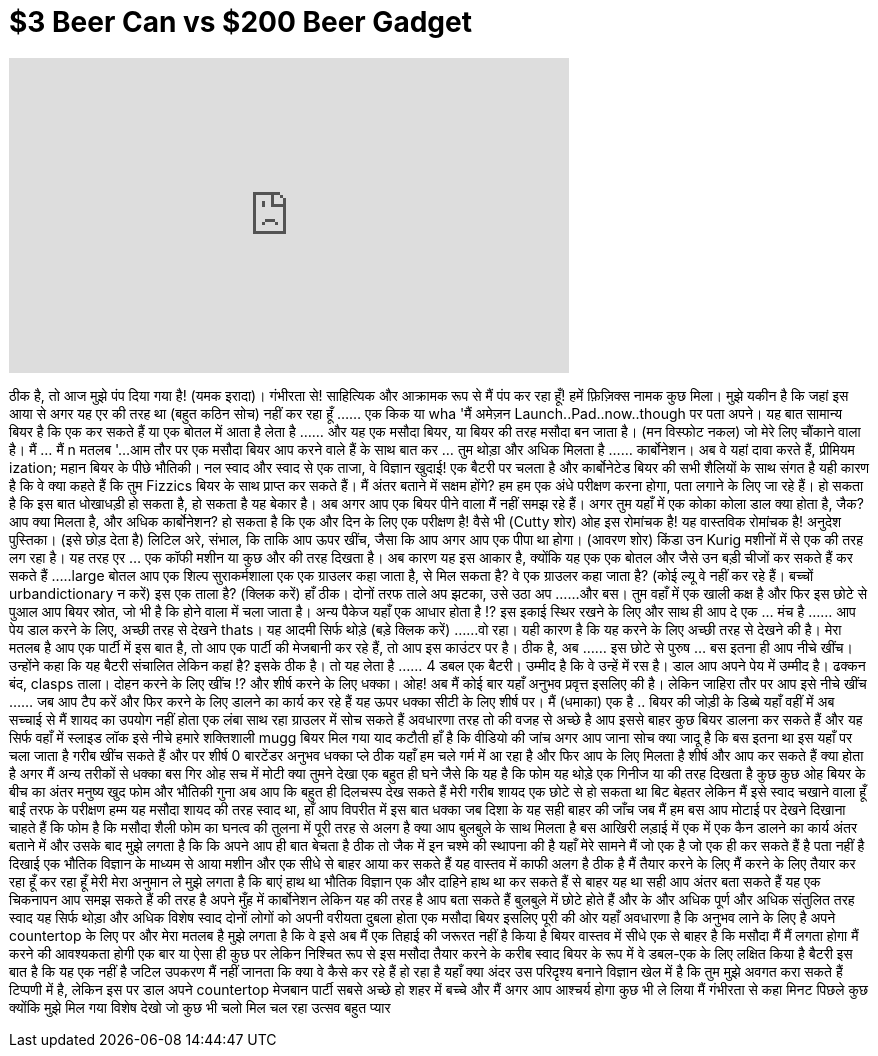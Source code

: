 = $3 Beer Can vs $200 Beer Gadget
:published_at: 2017-01-01
:hp-alt-title: $3 Beer Can vs $200 Beer Gadget
:hp-image: https://i.ytimg.com/vi/wAzm9j0noe8/maxresdefault.jpg


++++
<iframe width="560" height="315" src="https://www.youtube.com/embed/wAzm9j0noe8?rel=0" frameborder="0" allow="autoplay; encrypted-media" allowfullscreen></iframe>
++++

ठीक है, तो आज मुझे पंप दिया गया है! (यमक इरादा)। गंभीरता से!
साहित्यिक और आक्रामक रूप से मैं पंप कर रहा हूँ!
हमें फ़िज़िक्स नामक कुछ मिला।
मुझे यकीन है कि जहां इस आया से अगर यह एर की तरह था (बहुत कठिन सोच) नहीं कर रहा हूँ ...
... एक किक या wha 'मैं अमेज़न Launch..Pad..now..though पर पता अपने।
यह बात सामान्य बियर है कि एक कर सकते हैं या एक बोतल में आता है लेता है ...
... और यह एक मसौदा बियर, या बियर की तरह मसौदा बन जाता है।
(मन विस्फोट नकल)
जो मेरे लिए चौंकाने वाला है। मैं ... मैं n मतलब '...
आम तौर पर एक मसौदा बियर आप करने वाले हैं के साथ बात कर ... तुम थोड़ा और अधिक मिलता है ...
... कार्बोनेशन। अब वे यहां दावा करते हैं, प्रीमियम ization; महान बियर के पीछे भौतिकी।
नल स्वाद और स्वाद से एक ताजा, वे विज्ञान खुदाई!
एक बैटरी पर चलता है और कार्बोनेटेड बियर की सभी शैलियों के साथ संगत है
यही कारण है कि वे क्या कहते हैं कि तुम Fizzics बियर के साथ प्राप्त कर सकते हैं।
मैं अंतर बताने में सक्षम होंगे? हम हम एक अंधे परीक्षण करना होगा, पता लगाने के लिए जा रहे हैं।
हो सकता है कि इस बात धोखाधड़ी हो सकता है, हो सकता है यह बेकार है।
अब अगर आप एक बियर पीने वाला मैं नहीं समझ रहे हैं।
अगर तुम यहाँ में एक कोका कोला डाल क्या होता है, जैक? आप क्या मिलता है, और अधिक कार्बोनेशन?
हो सकता है कि एक और दिन के लिए एक परीक्षण है!
वैसे भी
(Cutty शोर)
ओह इस रोमांचक है! यह वास्तविक रोमांचक है! अनुदेश पुस्तिका। (इसे छोड़ देता है)
लिटिल अरे, संभाल, कि ताकि आप ऊपर खींच, जैसा कि आप अगर आप एक पीपा था होगा।
(आवरण शोर)
किंडा उन Kurig मशीनों में से एक की तरह लग रहा है। यह तरह एर ... एक कॉफी मशीन या कुछ और की तरह दिखता है।
अब कारण यह इस आकार है, क्योंकि यह एक एक बोतल और जैसे उन बड़ी चीजों कर सकते हैं कर सकते हैं ...
..large बोतल आप एक शिल्प सुराकर्मशाला एक एक ग्राउलर कहा जाता है, से मिल सकता है?
वे एक ग्राउलर कहा जाता है? (कोई ल्यू वे नहीं कर रहे हैं। बच्चों urbandictionary न करें)
इस एक ताला है? (क्लिक करें) हाँ ठीक। दोनों तरफ ताले अप झटका, उसे उठा अप ...
...और बस। तुम वहाँ में एक खाली कक्ष है
और फिर इस छोटे से पुआल आप बियर स्रोत, जो भी है कि होने वाला में चला जाता है।
अन्य पैकेज यहाँ एक आधार होता है !? इस इकाई स्थिर रखने के लिए और साथ ही आप दे एक ... मंच है ...
... आप पेय डाल करने के लिए, अच्छी तरह से देखने thats। यह आदमी सिर्फ थोड़े (बड़े क्लिक करें) ...
...वो रहा। यही कारण है कि यह करने के लिए अच्छी तरह से देखने की है।
मेरा मतलब है आप एक पार्टी में इस बात है, तो आप एक पार्टी की मेजबानी कर रहे हैं, तो आप इस काउंटर पर है। ठीक है, अब ...
... इस छोटे से पुरुष ... बस इतना ही
आप नीचे खींच। उन्होंने कहा कि यह बैटरी संचालित लेकिन कहां है? इसके ठीक है। तो यह लेता है ...
... 4 डबल एक बैटरी। उम्मीद है कि वे उन्हें में रस है।
डाल आप अपने पेय में उम्मीद है। ढक्कन बंद, clasps ताला। दोहन ​​करने के लिए खींच !? और शीर्ष करने के लिए धक्का। ओह!
अब मैं कोई बार यहाँ अनुभव प्रवृत्त इसलिए की है। लेकिन जाहिरा तौर पर आप इसे नीचे खींच ...
... जब आप टैप करें और फिर करने के लिए डालने का कार्य कर रहे हैं
यह ऊपर धक्का सीटी के लिए शीर्ष पर। मैं (धमाका) एक है ..
बियर की जोड़ी के डिब्बे यहाँ वहीं में
अब सच्चाई से मैं शायद का उपयोग नहीं होता
एक लंबा साथ रहा ग्राउलर में सोच सकते हैं
अवधारणा तरह तो की वजह से अच्छे है
आप इससे बाहर कुछ बियर डालना कर सकते हैं और
यह सिर्फ वहाँ में स्लाइड
लॉक इसे नीचे हमारे शक्तिशाली mugg बियर मिल गया
याद कटौती
हाँ है कि वीडियो की जांच अगर आप जाना
सोच क्या जादू है कि बस इतना था
इस यहाँ पर चला जाता है गरीब खींच सकते हैं और
पर शीर्ष 0 बारटेंडर अनुभव धक्का
प्ले
ठीक यहाँ हम चले
गर्म में आ रहा है और फिर आप के लिए मिलता है
शीर्ष और आप कर सकते हैं
क्या होता है अगर मैं अन्य तरीकों से धक्का
बस गिर
ओह सच में मोटी
क्या तुमने देखा एक बहुत ही घने जैसे कि यह है कि
फोम यह थोड़े एक गिनीज या की तरह दिखता है
कुछ कुछ
ओह बियर के बीच का अंतर मनुष्य
खुद फोम और भौतिकी गुना
अब आप कि बहुत ही दिलचस्प देख सकते हैं मेरी
गरीब शायद एक छोटे से हो सकता था
बिट बेहतर लेकिन मैं इसे स्वाद चखाने वाला हूँ
बाईं तरफ के परीक्षण
हम्म यह मसौदा शायद की तरह स्वाद था, हाँ
आप विपरीत में इस बात धक्का जब
दिशा
के यह सही बाहर की जाँच जब मैं हम बस
आप मोटाई पर देखने दिखाना चाहते हैं
कि फोम है कि मसौदा शैली फोम का
घनत्व की तुलना में पूरी तरह से अलग है
क्या आप बुलबुले के साथ मिलता है बस
आखिरी लड़ाई में एक में एक कैन डालने का कार्य
अंतर बताने में और उसके बाद मुझे लगता है कि
कि अपने आप ही बात बेचता है
ठीक तो जैक में इन चश्मे की स्थापना की है
यहाँ मेरे सामने
मैं जो एक है जो एक ही कर सकते हैं है पता नहीं है
दिखाई एक भौतिक विज्ञान के माध्यम से आया
मशीन और एक सीधे से बाहर आया
कर सकते हैं यह वास्तव में काफी अलग है
ठीक है मैं तैयार करने के लिए मैं करने के लिए तैयार कर रहा हूँ कर रहा हूँ मेरी
मेरा अनुमान ले मुझे लगता है कि बाएं हाथ था
भौतिक विज्ञान एक और दाहिने हाथ था
कर सकते हैं से बाहर
यह था सही आप अंतर बता सकते हैं
यह एक चिकनापन आप समझ सकते हैं की तरह है
अपने मुँह में कार्बोनेशन लेकिन यह की तरह है
आप बता सकते हैं बुलबुले में छोटे होते हैं
और के और अधिक पूर्ण और अधिक संतुलित तरह
स्वाद
यह सिर्फ थोड़ा और अधिक विशेष स्वाद
दोनों लोगों को अपनी वरीयता दुबला होता
एक मसौदा बियर इसलिए पूरी की ओर
यहाँ अवधारणा है कि अनुभव लाने के लिए है
अपने countertop के लिए पर और मेरा मतलब है मुझे लगता है कि
वे इसे अब मैं एक तिहाई की जरूरत नहीं है किया है
बियर वास्तव में सीधे एक से बाहर है कि
मसौदा मैं मैं लगता होगा मैं करने की आवश्यकता होगी
एक बार या ऐसा ही कुछ पर लेकिन
निश्चित रूप से इस मसौदा तैयार करने के करीब स्वाद
बियर के रूप में वे डबल-एक के लिए लक्षित किया है
बैटरी इस बात है कि यह एक नहीं है
जटिल उपकरण
मैं नहीं जानता कि क्या वे कैसे कर रहे हैं हो रहा है
यहाँ क्या अंदर उस परिदृश्य बनाने
विज्ञान खेल में है कि तुम मुझे अवगत करा सकते हैं
टिप्पणी में है, लेकिन इस पर डाल अपने
countertop मेजबान पार्टी सबसे अच्छे हो
शहर में बच्चे और मैं अगर आप आश्चर्य होगा
कुछ भी ले लिया मैं गंभीरता से कहा
मिनट पिछले कुछ क्योंकि मुझे मिल गया
विशेष देखो जो कुछ भी चलो मिल चल रहा
उत्सव बहुत प्यार